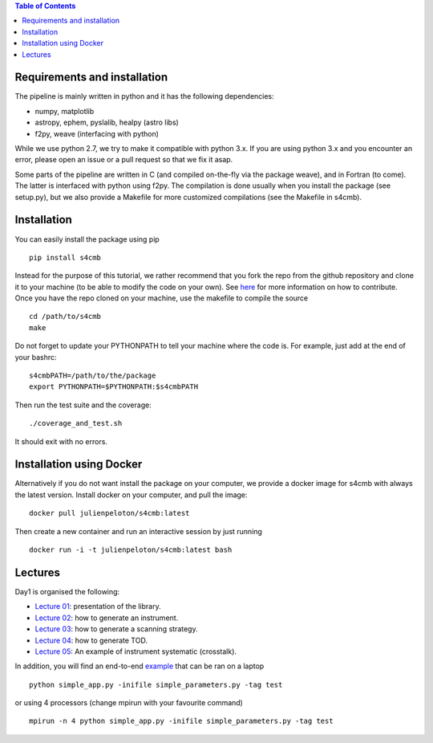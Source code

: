 .. contents:: Table of Contents

Requirements and installation
===============
The pipeline is mainly written in python and it has the following dependencies:

* numpy, matplotlib
* astropy, ephem, pyslalib, healpy (astro libs)
* f2py, weave (interfacing with python)

While we use python 2.7, we try to make it compatible with python 3.x.
If you are using python 3.x and you encounter an error, please open an issue or a
pull request so that we fix it asap.

Some parts of the pipeline are written in C (and compiled on-the-fly via the
package weave), and in Fortran (to come). The latter is interfaced with
python using f2py. The compilation is done usually when you install the
package (see setup.py), but we also provide a Makefile for more
customized compilations (see the Makefile in s4cmb).

Installation
===============
You can easily install the package using pip

::

    pip install s4cmb

Instead for the purpose of this tutorial, we rather recommend that you fork the repo from
the github repository and clone it to your machine (to be able to modify the code on your own).
See `here <https://github.com/JulienPeloton/s4cmb/blob/master/CONTRIBUTING.rst>`_ for more information on how to contribute.
Once you have the repo cloned on your machine, use the makefile to compile the source

::

    cd /path/to/s4cmb
    make

Do not forget to update your PYTHONPATH to tell your machine where the code is.
For example, just add at the end of your bashrc:

::

    s4cmbPATH=/path/to/the/package
    export PYTHONPATH=$PYTHONPATH:$s4cmbPATH

Then run the test suite and the coverage:

::

    ./coverage_and_test.sh

It should exit with no errors.

Installation using Docker
===============
Alternatively if you do not want install the package on your computer,
we provide a docker image for s4cmb with always the latest version. Install
docker on your computer, and pull the image:

::

    docker pull julienpeloton/s4cmb:latest

Then create a new container and run an interactive session by just running

::

    docker run -i -t julienpeloton/s4cmb:latest bash

Lectures
===============
Day1 is organised the following:

* `Lecture 01 <https://github.com/JulienPeloton/s4cmb-resources/blob/master/Day1/s4cmb_presentation_01.ipynb>`_: presentation of the library.
* `Lecture 02 <https://github.com/JulienPeloton/s4cmb-resources/blob/master/Day1/s4cmb_instrument_02.ipynb>`_: how to generate an instrument.
* `Lecture 03 <https://github.com/JulienPeloton/s4cmb-resources/blob/master/Day1/s4cmb_scanning_strategy_03.ipynb>`_: how to generate a scanning strategy.
* `Lecture 04 <https://github.com/JulienPeloton/s4cmb-resources/blob/master/Day1/s4cmb_tod_04.ipynb>`_: how to generate TOD.
* `Lecture 05 <https://github.com/JulienPeloton/s4cmb-resources/blob/master/Day1/s4cmb_crosstalk_05.ipynb>`_: An example of instrument systematic (crosstalk).

In addition, you will find an end-to-end `example <https://github.com/JulienPeloton/s4cmb-resources/blob/master/Day1/simple_app.py>`_ that can be ran on a laptop

::

    python simple_app.py -inifile simple_parameters.py -tag test

or using 4 processors (change mpirun with your favourite command)

::

    mpirun -n 4 python simple_app.py -inifile simple_parameters.py -tag test
